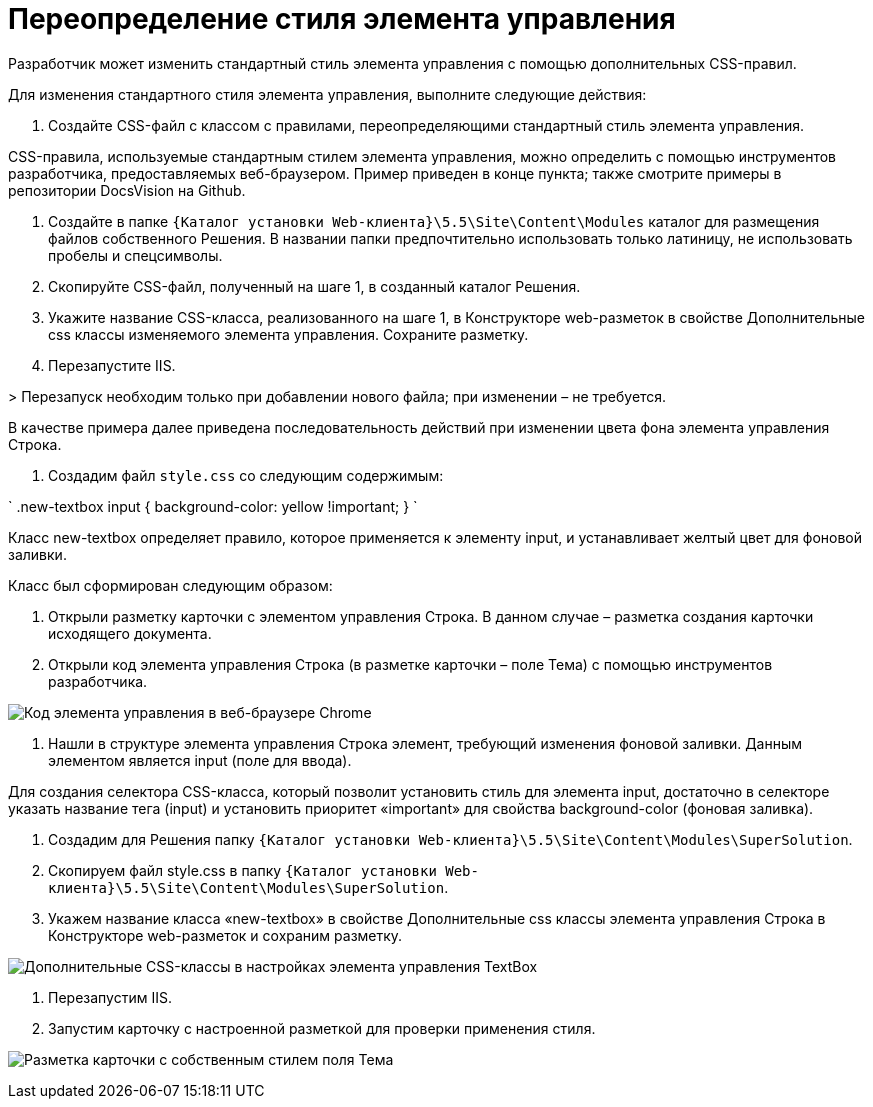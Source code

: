 = Переопределение стиля элемента управления

Разработчик может изменить стандартный стиль элемента управления с помощью дополнительных CSS-правил.

Для изменения стандартного стиля элемента управления, выполните следующие действия:

. Создайте CSS-файл с классом с правилами, переопределяющими стандартный стиль элемента управления.

CSS-правила, используемые стандартным стилем элемента управления, можно определить с помощью инструментов разработчика, предоставляемых веб-браузером. Пример приведен в конце пункта; также смотрите примеры в репозитории DocsVision на Github.

. Создайте в папке `{Каталог установки Web-клиента}\5.5\Site\Content\Modules` каталог для размещения файлов собственного Решения. В названии папки предпочтительно использовать только латиницу, не использовать пробелы и спецсимволы.

. Скопируйте CSS-файл, полученный на шаге 1, в созданный каталог Решения.

. Укажите название CSS-класса, реализованного на шаге 1, в Конструкторе web-разметок в свойстве Дополнительные css классы изменяемого элемента управления. Сохраните разметку.

. Перезапустите IIS. 

&gt; Перезапуск необходим только при добавлении нового файла; при изменении – не требуется.

В качестве примера далее приведена последовательность действий при изменении цвета фона элемента управления Строка.

. Создадим файл `style.css` со следующим содержимым:

`
   .new-textbox input
   {
   	background-color: yellow !important;
   }
`

Класс new-textbox определяет правило, которое применяется к элементу input, и устанавливает желтый цвет для фоновой заливки.

Класс был сформирован следующим образом:

. Открыли разметку карточки с элементом управления Строка. В данном случае – разметка создания карточки исходящего документа.

. Открыли код элемента управления Строка (в разметке карточки – поле Тема) с помощью инструментов разработчика.

image:img/chromeDevTools.png[Код элемента управления в веб-браузере Chrome]

. Нашли в структуре элемента управления Строка элемент, требующий изменения фоновой заливки. Данным элементом является input (поле для ввода).

Для создания селектора CSS-класса, который позволит установить стиль для элемента input, достаточно в селекторе указать название тега (input) и установить приоритет «important» для свойства background-color (фоновая заливка).

. Создадим для Решения папку `{Каталог установки Web-клиента}\5.5\Site\Content\Modules\SuperSolution`.

. Скопируем файл style.css в папку `{Каталог установки Web-клиента}\5.5\Site\Content\Modules\SuperSolution`.

. Укажем название класса «new-textbox» в свойстве Дополнительные css классы элемента управления Строка в Конструкторе web-разметок и сохраним разметку.

image:img/controls_config_userstyle.png[Дополнительные CSS-классы в настройках элемента управления TextBox]

. Перезапустим IIS.

. Запустим карточку с настроенной разметкой для проверки применения стиля.

image:img/layoutWithOwnCss.png[Разметка карточки с собственным стилем поля Тема]